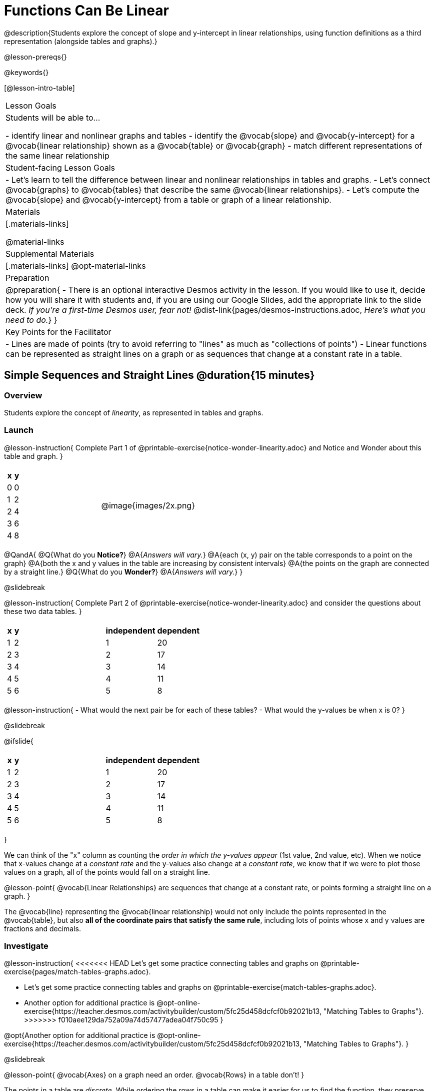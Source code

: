 = Functions Can Be Linear

++++
<style>
#content .small-table {max-width: 75%}
#content .graph-table img {width: 33%;}
</style>
++++

@description{Students explore the concept of slope and y-intercept in linear relationships, using function definitions as a third representation (alongside tables and graphs).}

@lesson-prereqs{}

@keywords{}

[@lesson-intro-table]
|===

| Lesson Goals
| Students will be able to...

- identify linear and nonlinear graphs and tables
- identify the @vocab{slope} and @vocab{y-intercept} for a @vocab{linear relationship} shown as a @vocab{table} or @vocab{graph}
- match different representations of the same linear relationship

| Student-facing Lesson Goals
|

- Let's learn to tell the difference between linear and nonlinear relationships in tables and graphs.
- Let's connect @vocab{graphs} to @vocab{tables} that describe the same @vocab{linear relationships}.
- Let's compute the @vocab{slope} and @vocab{y-intercept} from a table or graph of a linear relationship.

| Materials
|[.materials-links]

@material-links

| Supplemental Materials
|[.materials-links]
@opt-material-links

| Preparation
| 
@preparation{
- There is an optional interactive Desmos activity in the lesson. If you would like to use it, decide how you will share it with students and, if you are using our Google Slides, add the appropriate link to the slide deck. _If you're a first-time Desmos user, fear not!_ @dist-link{pages/desmos-instructions.adoc, _Here's what you need to do._}
}

| Key Points for the Facilitator
|

- Lines are made of points (try to avoid referring to "lines" as much as "collections of points")
- Linear functions can be represented as straight lines on a graph or as sequences that change at a constant rate in a table.
|===

== Simple Sequences and Straight Lines @duration{15 minutes}

=== Overview
Students explore the concept of _linearity_, as represented in tables and graphs.

=== Launch

@lesson-instruction{
Complete Part 1 of @printable-exercise{notice-wonder-linearity.adoc} and Notice and Wonder about this table and graph.
}

[cols="^.^1a,^.^1a", grid="none", frame="none"]
|===

|

[.pyret-table.first-table,cols="1,1",options="header"]
!===
! x ! y
! 0 ! 0
! 1 ! 2
! 2 ! 4
! 3 ! 6
! 4 ! 8
!===
| @image{images/2x.png}
|===

@QandA{
@Q{What do you *Notice?*}
@A{_Answers will vary._}
@A{each (x, y) pair on the table corresponds to a point on the graph}
@A{both the x and y values in the table are increasing by consistent intervals}
@A{the points on the graph are connected by a straight line.}
@Q{What do you *Wonder?*}
@A{_Answers will vary._}
}

@slidebreak

@lesson-instruction{
Complete Part 2 of @printable-exercise{notice-wonder-linearity.adoc} and consider the questions about these two data tables.
}

[cols="^.^1a,^.^1a", frame="none"]
|===
|

[.pyret-table.first-table,cols="^1,^1",options="header"]
!===
! x ! y
! 1   ! 2
! 2   ! 3
! 3   ! 4
! 4   ! 5
! 5   ! 6
!===

|
[.pyret-table.first-table,cols="^1,^1",options="header"]
!===
! independent ! dependent
! 1 ! 20
! 2 ! 17
! 3 ! 14
! 4 ! 11
! 5 ! 8
!===

|===

@lesson-instruction{
- What would the next pair be for each of these tables?
- What would the y-values be when x is 0?
}

@slidebreak

@ifslide{ 
[cols="^.^1a,^.^1a", frame="none"]
|===
|

[.pyret-table.first-table,cols="^1,^1",options="header"]
!===
! x ! y
! 1   ! 2
! 2   ! 3
! 3   ! 4
! 4   ! 5
! 5   ! 6
!===

|
[.pyret-table.first-table,cols="^1,^1",options="header"]
!===
! independent ! dependent
! 1 ! 20
! 2 ! 17
! 3 ! 14
! 4 ! 11
! 5 ! 8
!===

|===

}

We can think of the "x" column as counting the __order in which the y-values appear__ (1st value, 2nd value, etc). When we notice that x-values change at a _constant rate_ and the y-values also change at a _constant rate_, we know that if we were to plot those values on a graph, all of the points would fall on a straight line.

@lesson-point{
@vocab{Linear Relationships} are sequences that change at a constant rate, or points forming a straight line on a graph.
}

The @vocab{line} representing the @vocab{linear relationship} would not only include the points represented in the @vocab{table}, but also **all of the coordinate pairs that satisfy the same rule**, including lots of points whose x and y values are fractions and decimals.

=== Investigate

@lesson-instruction{
<<<<<<< HEAD
Let's get some practice connecting tables and graphs on @printable-exercise{pages/match-tables-graphs.adoc}.
=======
- Let's get some practice connecting tables and graphs on @printable-exercise{match-tables-graphs.adoc}.
- Another option for additional practice is @opt-online-exercise{https://teacher.desmos.com/activitybuilder/custom/5fc25d458dcfcf0b92021b13, "Matching Tables to Graphs"}.
>>>>>>> f010aee129da752a09a74d57477adea04f750c95
}

@opt{Another option for additional practice is @opt-online-exercise{https://teacher.desmos.com/activitybuilder/custom/5fc25d458dcfcf0b92021b13, "Matching Tables to Graphs"}.
}

@slidebreak

@lesson-point{
@vocab{Axes} on a graph need an order. @vocab{Rows} in a table don't!
}

The points in a table are __discrete__. While ordering the rows in a table can make it easier for us to find the function,
they preserve their meaning if the rows are shuffled into a different order.

On a graph, the points on the x-axis __cannot__ be shuffled, because the x-axis must always be ordered. We can stretch the __scale__ of the axes to making the lines __look__ different, but the points will always be in the same order.

@opt{@opt-printable-exercise{match-tables-graphs2.adoc} uses tables with shuffled rows.
}

@strategy{Pedagogy Note}{
To encourage students to look at the _points_ in the table and on the graph, it can be useful to change the @vocab{scale} of the graphs to prevent students from leaning on visual cues like "steepness" to bypass the learning objective.

It can also be useful to list the points in the table __out of order__, both to focus students' attention on the points and to drive home that rows do not have to be ordered!
}

=== Synthesize
We've seen that linear relationships can be represented as tables and graphs. Tables only show us _some points_ on a line, whereas a line itself is made up of an _infinite_ number of points. While a table represents a _sample_ of some larger trend, the graph is a way of seeing the trend itself.

== Linear, Nonlinear, or Bust!  @duration{15 minutes}

=== Overview
Students deepen their understanding of linearity, by seeing counterexamples (nonlinear relationships), as well as tables and graphs for which there is _no_ relationship.

=== Launch

@lesson-instruction{
Complete the Notice and Wonder on @printable-exercise{graphs-all-linear.adoc}}

@teacher{On this page will refer to the six graphs below to consider the question:
**If all linear relationships can be shown as points on a graph, does that mean all graphs are linear?**

[.graph-table, stripes="none", frame="none"]
|===

| @image{images/constant-linear.png}
  @image{images/num-abs.png}
  @image{images/num-sqrt.png}

| @image{images/negative-linear.png}
  @image{images/positive-linear.png}
  @image{images/num-sqr.png}
|===

}

@slidebreak

@ifslide{
[.graph-table, stripes="none", frame="none"]
|===

| @image{images/constant-linear.png}
  @image{images/num-abs.png}
  @image{images/num-sqrt.png}

| @image{images/negative-linear.png}
  @image{images/positive-linear.png}
  @image{images/num-sqr.png}
|===

}

@lesson-instruction{
- What do you **Notice?**
- What do you **Wonder?**
- If all linear relationships can be shown as points on a graph, does that mean all graphs are linear?
}

@slidebreak

@lesson-point{
On a graph, linear relationships always appear as straight lines.
}

@ifslide{
[.graph-table, stripes="none", frame="none"]
|===

| @image{images/constant-linear.png}
  @image{images/num-abs.png}
  @image{images/num-sqrt.png}

| @image{images/negative-linear.png}
  @image{images/positive-linear.png}
  @image{images/num-sqr.png}
|===

}

Three of the graphs above represent @vocab{linear relationships}, and three show other, nonlinear relationships. As we can see, the linear graphs can go in lots of directions and nonlinear relationships can follow patterns that aren't linear!

@slidebreak

@lesson-instruction{
Complete the Notice and Wonder on @printable-exercise{tables-all-linear.adoc}.
}

@teacher{On this page students will refer to the six tables below to consider the question:
**If all linear relationships can be shown as tables, does that mean all tables are linear?**

[cols="^.^1a,^.^1a", frame="none"]
|===

|

[.sideways-pyret-table]
!===
! x ! -2 ! -1 !  0 !  1 !  2
! y ! -2 ! -3 ! -4 ! -5 ! -6
!===
|

[.sideways-pyret-table]
!===
! x ! 1 ! 2 ! 3 !  4 !  5
! y ! 1 ! 4 ! 9 ! 16 ! 25
!===

|

[.sideways-pyret-table]
!===
! x !  12 !  13 !  14 !  15 !  16
! y ! -12 ! -14 ! -16 ! -18 ! -20
!===

|

[.sideways-pyret-table]
!===
! x ! 5 ! 6 ! 7 ! 8 ! 9
! y ! 3 ! 3 ! 3 ! 3 ! 3
!===

|

[.sideways-pyret-table]
!===
! x !  1 !  2 !   3 !   4 !  5
! y ! 84 ! 94 ! 104 ! 114 ! 124
!===

|

[.sideways-pyret-table]
!===
! x ! -10 ! -9 ! -8 !  -7 ! -6
! y ! @math{\frac{-1}{10}} ! @math{\frac{-1}{9}} ! @math{\frac{-1}{8}} ! @math{\frac{-1}{7}} ! @math{\frac{-1}{6}}
!===

|===

}

@slidebreak

@ifslide{
[cols="^.^1a,^.^1a", frame="none"]
|===

|

[.sideways-pyret-table]
!===
! x ! -2 ! -1 !  0 !  1 !  2
! y ! -2 ! -3 ! -4 ! -5 ! -6
!===
|

[.sideways-pyret-table]
!===
! x ! 1 ! 2 ! 3 !  4 !  5
! y ! 1 ! 4 ! 9 ! 16 ! 25
!===

|

[.sideways-pyret-table]
!===
! x !  12 !  13 !  14 !  15 !  16
! y ! -12 ! -14 ! -16 ! -18 ! -20
!===

|

[.sideways-pyret-table]
!===
! x ! 5 ! 6 ! 7 ! 8 ! 9
! y ! 3 ! 3 ! 3 ! 3 ! 3
!===

|

[.sideways-pyret-table]
!===
! x !  1 !  2 !   3 !   4 !  5
! y ! 84 ! 94 ! 104 ! 114 ! 124
!===

|

[.sideways-pyret-table]
!===
! x ! -10 ! -9 ! -8 !  -7 ! -6
! y ! @math{\frac{-1}{10}} ! @math{\frac{-1}{9}} ! @math{\frac{-1}{8}} ! @math{\frac{-1}{7}} ! @math{\frac{-1}{6}}
!===

|===
}

@lesson-instruction{
- What do you **Notice?**
- What do you **Wonder?**
- If all linear relationships can be shown as tables, does that mean all tables are linear?
- Can you figure out what the next (x,y) pair should be for each of them?
- Can you guess what the y-value for each table would be when x is 0?
}

@lesson-point{
In a table representing a linear relationship, a change in the independent variable (typically graphed as x) corresponds to a proportional change in the dependent variable (typically graphed as y). When sequences change at a constant rate, the points will form a straight line on a graph.
}

@ifnotslide{
Three of the tables above show @vocab{linear} relationships. As we can see, as the x-value increases in the linear relationships, the y-values can change:

- by zero (no change)
- by a positive number (constant increase)
- by a negative number (constant decrease) 

Three of the tables above are non-linear. They might show patterns, but they aren't linear!
}

@slidebreak

Sometimes there is __no function__ that will give us a particular table or graph! Take a look at the table and graph below. Can you predict the next two rows? Where will the next point be?

[cols="^.^1a,^.^1a", grid="none", frame="none"]
|===

|

[.pyret-table.first-table,cols="1,1",options="header"]
!===
! x ! y
! 0 ! 13
! 1 ! -2
! 1 ! 16
! 3 ! 0
! 4 ! 54
!===
| @image{images/scatterplot.png}
|===

=== Investigate
@QandA{
@Q{Can someone remind us how to tell whether or not a graph represents a function?}
@A{It has to pass the vertical line test!}
}

@lesson-instruction{
Complete @printable-exercise{linear-nonlinear-bust.adoc}.
} 

@opt{@opt-printable-exercise{linear-nonlinear-bust-graphs.adoc} and @opt-printable-exercise{linear-nonlinear-bust-graphs-2.adoc}.
}

=== Synthesize
Data has a "shape", and this shape can emerge when we look for patterns in that data. A @vocab{linear} function is one kind of pattern, and we can see it when viewing data as a table or a graph.

== Slope and y-Intercept from Tables @duration{20 minutes}

=== Overview
Students refine their understanding of linearity, identifying properties like @vocab{slope} and @vocab{y-intercept} in tables.

=== Launch

Every linear relationship has two properties:

1. The sequence of y-values always changes at a constant rate - called @vocab{slope} - increasing or decreasing by the same amount for each change in the x-value.
2. The y-value when @math{x = 0} is called the @vocab{y-intercept}.

Have students turn to @printable-exercise{slope-int-tables-intro.adoc} and facilitate a discussion.

@lesson-instruction{
Let's consider the first table on @printable-exercise{slope-int-tables-intro.adoc} together:
[.sideways-pyret-table]
|===
| x | -1 | 0 | 1 | 2 | 3 | 4
| y | -1 | 1 | 3 | 5 | 7 | 9
|===

}

@QandA{
@Q{The @vocab{slope} is how much y increases as x increases by 1. What is the slope?}
@A{We can see that the y-values increase by 2 each time x increases by 1, giving us a @vocab{slope} of 2.}
@A{Some students may need an explicit demonstration of subtracting two adjacent y-values in order to recognize that they are changing by 2.}
@Q{Identify the @vocab{y-intercept} by finding the y-value when @math{x = 0}.}
@A{The @vocab{y-intercept} is 1.}
@Q{What strategies did you use to compute the slope and y-intercept?}
@A{Leave some time for group discussion of strategies!}
Complete @printable-exercise{slope-int-tables-basic.adoc} for more practice with this before we move on to more complicated tables.
}

Life isn't always so simple!

- What if the table didn't include x = 0?
- What if the x-values didn't increase by 1?
- What if the x-values were __out of order__?
- What if we only had two random coordinate pairs?

@lesson-instruction{
Consider the second table on @printable-exercise{slope-int-tables-intro.adoc, the page}:
[.sideways-pyret-table]
|===
| x |  2 | 5 | 8  | 11
| y |  3 | 9 | 15 | 21
|===

- Try extending the table and filling in the missing points to find the slope and y-intercept.
- What strategies did you use to extend the table?
}

How do we find the @vocab{slope} and @vocab{y-intercept} for these functions, _without_ having to sort or extend the table?

We can exploit the fact that all linear functions form _straight lines_, and a straight line can be defined with only __two points!__ That means it is always possible to compute @vocab{slope} and @vocab{y-intercept}, as long as we have two coordinate pairs!

@lesson-instruction{
You can find the y-intercept by expanding the table and following the pattern to figure out the value of @math{y} when @math{x = 0}, but sometimes that's a lot of work! Take a few minutes to brainstorm about how we might compute the slope and y-intercept, using only points from the table.
}

@teacher{Leave some time for group discussion...}

@slidebreak

**TO FIND THE SLOPE: Find any two pairs of values in the table, and divide the difference in y's by the difference in x's.**

This let's us see the change in y __as a proportion__ of the change in x, which gives you the @vocab{slope} of the function.

This strategy is often described by the algorithm @math{\frac{\mbox{ChangeInY}}{\mbox{ChangeInX}}} or @math{\frac{\mbox{rise}}{\mbox{run}}}.

[.sideways-pyret-table]
|===

| x | **3** | **20** | 5  |  9 | 1
| y | **5** | **56** | 11 | 23 | -1
|===

Taking the first two pairs of values in the the last table on @printable-exercise{slope-int-tables-intro.adoc, the page}, this gives us @math{\frac{56 - 5}{20 - 3}}. We can simplify that to @math{\frac{51}{17}}, for a slope of @math{3}.

We can use the two points in any order we wish, but we need to use the same order for our x's and y's. 

We would get the same answer for this example if we subtracted the coordinates in the opposite order... @math{\frac{5 - 56}{3 - 20} = \frac{-51}{-17} = 3}.


But if we mixed subtracted the x values in a different order than we subtracted the y-values, we'd get the wrong answer! @math{\frac{56 - 5}{3 - 20} = \frac{51}{-17} = -3}

@slidebreak

@lesson-instruction{
- Pick two other pairs of values from the third table and compute the @vocab{slope}. Did you get the same answer?
- Are there other strategies we could have used to find the slope?
}

@teacher{
We'll talk more about how to find the y-intercept in the Defining Linear Functions lesson.
}

=== Investigate

@lesson-instruction{
Let's get some practice identifying the slope of a linear function in a table by completing @printable-exercise{slope-and-y-tables.adoc}
}

=== Synthesize
@vocab{Slope} and @vocab{y-intercept} form the essence of linear functions. If we can find them in a sample of data, we can make predictions that go outside that sample. For example: If we know a car is moving at a consistent speed, all we need to know is __where it is located at two points in time__ in order to figure out the speed, and to predict where it will be at any other point during its trip!

== Slope and y-Intercept from Graphs @duration{15 minutes}

=== Overview
Students refine their understanding of linearity, identifying properties like @vocab{slope} and @vocab{y-intercept} from graphs.

=== Launch
On a graph, the y-intercept is the value where the line "intercepts" the y-axis.

[cols="^1,^1"]
|===
|
@centered-image{images/y-intercept-diagonal.png}
|
@centered-image{images/y-intercept-horizontal.png}
|===

@slidebreak

On a graph, the slope refers to both the "steepness" and "direction" of the line.

[cols="^1,^1, ^1"]
|===
| If it goes up as we go from left to right, the slope is *positive*.
| If it goes down as we go from left to right, the slope is *negative*.
| If it stays perfectly horizontal, the slope is *zero*.
| @centered-image{images/positive.png}
| @centered-image{images/negative.png}
| @centered-image{images/horizontal.png}
|===

@slidebreak

We can compute the @vocab{slope} from a graph the same way we would with a table, by picking two points we know the exact coordinates of.

@centered-image{images/slope.png, 600}

=== Investigate
Let's get some practice identifying the slope and y-intercept of a linear function in a graph by completing @printable-exercise{slope-and-y-graphs.adoc}

@strategy{Pedagogy Note}{

Some texts refer to "four ways to draw straight lines on a graph": sloping up and to the right, down and to the left, horizontal, or _vertical_. When thinking only in terms of straight lines on a graph, this is technically correct! However, just because we can draw those lines doesn't make them _functions_, and it doesn't mean they all have a defined slope!

Once students are comfortable computing slope, try having them compute the slope of a vertical line. They will quickly realize that this results in a zero in the denominator, which makes the slope _undefined_! This can be a good review of divide-by-zero and another lens for thinking about the vertical line test.
}

=== Synthesize
We have learned how to find @vocab{slope} and @vocab{y-intercept} from tables and graphs of linear relationships. Check in with yourself and what we've learned today.

- Which representation do you feel more confident finding the slope from? Why?
- Which representation do you feel more confident finding the y-intercept from? Why?

Looking ahead, we will be learning about yet another representation of Linear Functions that you might find to be even more flexible and powerful.

Linear relationships are __everywhere__:

- "On average, for each extra gallon I pump into my tank, I can drive an additional 31 miles."
- "For each additional hour Carlo babysits, he earns 15 more dollars."
- "Each cockroach the lizard eats decreases the number of cockroaches in the house by one."
- "Every 10 additional people in line for the ride at the amusement park increases the wait time by 3 minutes."

What other linear relationships can you think of?

=== Additional Exercises

Have students practice describing the stories that graphs tell:

- @opt-printable-exercise{story-graph.adoc}
- @opt-printable-exercise{story-table.adoc}
- @opt-printable-exercise{story-graph2.adoc}
- @opt-printable-exercise{story-graph3.adoc}
- @opt-printable-exercise{story-graph-challenge.adoc}
